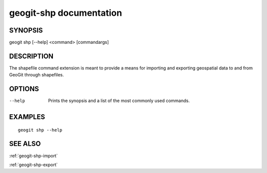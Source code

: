 .. _geogit-shp:

geogit-shp documentation
#########################

SYNOPSIS
********
geogit shp [--help] <command> [commandargs]


DESCRIPTION
***********

The shapefile command extension is meant to provide a means for importing and exporting geospatial data to and from GeoGit through shapefiles.


OPTIONS
*******

--help         Prints the synopsis and a list of the most commonly used commands.


EXAMPLES
********
::

   geogit shp --help


SEE ALSO
********

:ref:`geogit-shp-import`

:ref:`geogit-shp-export`


